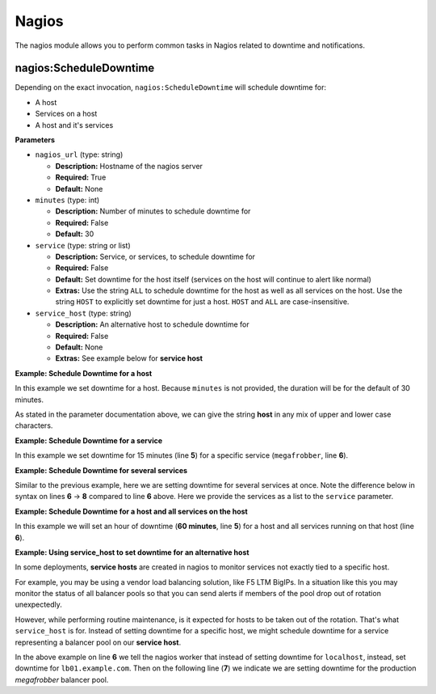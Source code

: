 .. _steps_func_nagios:

Nagios
======

The nagios module allows you to perform common tasks in Nagios related
to downtime and notifications.


nagios:ScheduleDowntime
-----------------------

Depending on the exact invocation, ``nagios:ScheduleDowntime`` will
schedule downtime for:

* A host
* Services on a host
* A host and it's services


**Parameters**

* ``nagios_url`` (type: string)

  * **Description:** Hostname of the nagios server
  * **Required:** True
  * **Default:** None

* ``minutes`` (type: int)

  * **Description:** Number of minutes to schedule downtime for
  * **Required:** False
  * **Default:** 30

* ``service`` (type: string or list)

  * **Description:** Service, or services, to schedule downtime for
  * **Required:** False
  * **Default:** Set downtime for the host itself (services on the host will continue to alert like normal)
  * **Extras:** Use the string ``ALL`` to schedule downtime for the host as well as all services on the host. Use the string ``HOST`` to explicitly set downtime for just a host. ``HOST`` and ``ALL`` are case-insensitive.

* ``service_host`` (type: string)

  * **Description:** An alternative host to schedule downtime for
  * **Required:** False
  * **Default:** None
  * **Extras:** See example below for **service host**




**Example: Schedule Downtime for a host**

In this example we set downtime for a host. Because ``minutes`` is not
provided, the duration will be for the default of 30 minutes.

.. code-block:: yaml
   :linenos:
   :emphasize-lines: 3-5

   hosts: ['localhost']
   steps:
       - nagios:ScheduleDowntime:
           nagios_url: nagios.example.com
           service: host

As stated in the parameter documentation above, we can give the string
**host** in any mix of upper and lower case characters.



**Example: Schedule Downtime for a service**

In this example we set downtime for 15 minutes (line **5**) for a
specific service (``megafrobber``, line **6**).

.. code-block:: yaml
   :linenos:
   :emphasize-lines: 3-6

   hosts: ['localhost']
   steps:
       - nagios:ScheduleDowntime:
           nagios_url: nagios.example.com
           minutes: 15
           service: megafrobber


**Example: Schedule Downtime for several services**

Similar to the previous example, here we are setting downtime for
several services at once. Note the difference below in syntax on lines
**6** → **8** compared to line **6** above. Here we provide the
services as a list to the ``service`` parameter.

.. code-block:: yaml
   :linenos:
   :emphasize-lines: 6-8

   hosts: ['localhost']
   steps:
       - nagios:ScheduleDowntime:
           nagios_url: nagios.example.com
           minutes: 15
           service:
              - megafrobber
              - httpd



**Example: Schedule Downtime for a host and all services on the host**

In this example we will set an hour of downtime (**60 minutes**, line
**5**) for a host and all services running on that host (line **6**).

.. code-block:: yaml
   :linenos:
   :emphasize-lines: 5-6

   hosts: ['localhost']
   steps:
       - nagios:ScheduleDowntime:
           nagios_url: nagios.example.com
           minutes: 60
           service: ALL


**Example: Using service_host to set downtime for an alternative host**

In some deployments, **service hosts** are created in nagios to
monitor services not exactly tied to a specific host.

For example, you may be using a vendor load balancing solution, like
F5 LTM BigIPs. In a situation like this you may monitor the status of
all balancer pools so that you can send alerts if members of the pool
drop out of rotation unexpectedly.

However, while performing routine maintenance, is it expected for
hosts to be taken out of the rotation. That's what ``service_host`` is
for. Instead of setting downtime for a specific host, we might
schedule downtime for a service representing a balancer pool on our
**service host**.


.. code-block:: yaml
   :linenos:
   :emphasize-lines: 6,7

   hosts: ['localhost']
   steps:
       - nagios:ScheduleDowntime:
           nagios_url: nagios.example.com
           minutes: 60
           service_host: lb01.example.com
           service: megafrobber_pool_prod

In the above example on line **6** we tell the nagios worker that
instead of setting downtime for ``localhost``, instead, set downtime
for ``lb01.example.com``. Then on the following line (**7**) we
indicate we are setting downtime for the production `megafrobber`
balancer pool.

